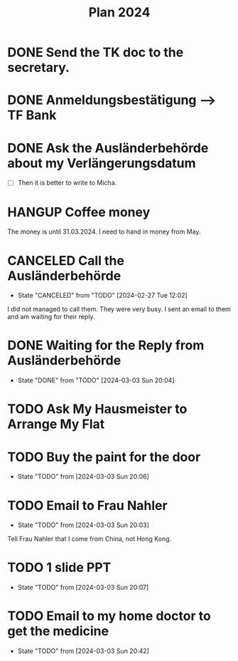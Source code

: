 :PROPERTIES:
:ID:       53c32a41-2435-4d9b-b970-36b6f2f69db8
:END:
#+title: Plan 2024
#+TODO: TODO(t!) WAITING(w!) DONE(d!) CANCELED(c@)
* DONE Send the TK doc to the secretary.
CLOSED: [2024-02-26 Mon 11:12] SCHEDULED: <2024-02-26 Mon 10:00>
* DONE Anmeldungsbestätigung --> TF Bank
CLOSED: [2024-02-26 Mon 11:27] SCHEDULED: <2024-02-26 Mon 11:00>
* DONE Ask the Ausländerbehörde about my Verlängerungsdatum
CLOSED: [2024-02-26 Mon 11:12] SCHEDULED: <2024-02-26 Mon 09:00>
- [ ] Then it is better to write to Micha.
* HANGUP Coffee money
SCHEDULED: <2024-05-01 Wed>
The money is until 31.03.2024. I need to hand in money from May.  
* CANCELED Call the Ausländerbehörde
CLOSED: [2024-02-27 Tue 12:02] SCHEDULED: <2024-02-27 Tue 08:20>
- State "CANCELED"   from "TODO"       [2024-02-27 Tue 12:02]
I did not managed to call them. They were very busy. I sent an email to them and am waiting for their reply.
* DONE Waiting for the Reply from Ausländerbehörde
- State "DONE"       from "TODO"    [2024-03-03 Sun 20:04]
* TODO Ask My Hausmeister to Arrange My Flat 
DEADLINE: <2024-03-03 Sun 12:00>
* TODO Buy the paint for the door
SCHEDULED: <2024-03-04 Mon>
- State "TODO"       from              [2024-03-03 Sun 20:06]
* TODO Email to Frau Nahler
SCHEDULED: <2024-03-04 Mon>
- State "TODO"       from              [2024-03-03 Sun 20:03]
Tell Frau Nahler that I come from China, not Hong Kong.
* TODO 1 slide PPT
SCHEDULED: <2024-03-03 Sun>
- State "TODO"       from              [2024-03-03 Sun 20:07]
* TODO Email to my home doctor to get the medicine
SCHEDULED: <2024-03-04 Mon>
- State "TODO"       from              [2024-03-03 Sun 20:42]
